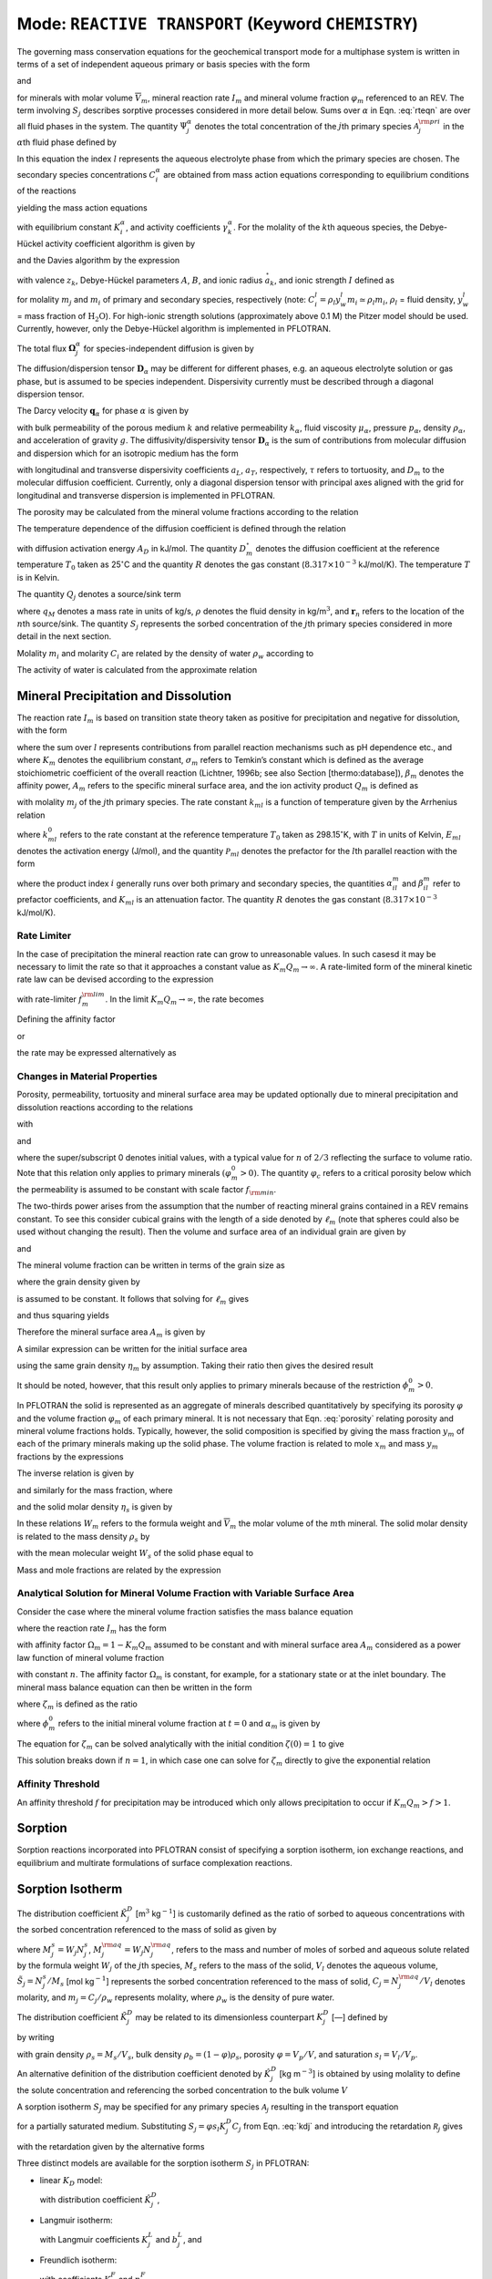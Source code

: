 .. _mode-reactive-transport:

Mode: ``REACTIVE TRANSPORT`` (Keyword ``CHEMISTRY``)
----------------------------------------------------

The governing mass conservation equations for the geochemical transport
mode for a multiphase system is written in terms of a set of independent
aqueous primary or basis species with the form

.. math::
   :label: rteqn
   
   \frac{{{\partial}}}{{{\partial}}t}\big(\varphi \sum_{{\alpha}}s_{{\alpha}}\Psi_j^{{\alpha}}\big) +
   \nabla\cdot\sum_{{\alpha}}{\boldsymbol{\Omega}}_j^{{\alpha}}= Q_j - \sum_m\nu_{jm} I_m -\frac{{{\partial}}S_j}{{{\partial}}t},

and

.. math::
   :label: rteqn2
   
   \frac{{{\partial}}\varphi_m}{{{\partial}}t} = \overline{V}_m I_m,

for minerals with molar volume :math:`\overline{V}_m`, mineral reaction
rate :math:`I_m` and mineral volume fraction :math:`\varphi_m`
referenced to an REV. 
The term involving  :math:`S_j` describes sorptive processes considered in more
detail below.
Sums over :math:`{{\alpha}}` in
Eqn. :eq:`rteqn` are over all fluid phases in the system.
The quantity :math:`\Psi_j^{{\alpha}}` denotes the total concentration
of the :math:`j`\ th primary species :math:`{{\mathcal A}}_j^{\rm pri}`
in the :math:`{{\alpha}}`\ th fluid phase defined by

.. math::
   :label: dummy1
   
   \Psi_j^{{\alpha}}= \delta_{l{{\alpha}}}^{} C_j^l + \sum_{i=1}^{N_{\rm sec}}\nu_{ji}^{{{\alpha}}} C_i^{{\alpha}},

In this equation the index :math:`l` represents the aqueous
electrolyte phase from which the primary species are chosen. The
secondary species concentrations :math:`C_i^{{\alpha}}` are obtained
from mass action equations corresponding to equilibrium conditions of
the reactions

.. math::
   :label: dummy2
   
   \sum_j\nu_{ji}^{{\alpha}}{{\mathcal A}}_j^l {~\rightleftharpoons~}{{\mathcal A}}_i^{{\alpha}},

yielding the mass action equations

.. math::
   :label: mass-action
   
   C_i^{{\alpha}}= \frac{K_i^{{\alpha}}}{\gamma_i^{{\alpha}}} \prod_j \Big(\gamma_j^l C_j^l\Big)^{\nu_{ji}^{{\alpha}}},

with equilibrium constant :math:`K_i^{{\alpha}}`, and activity
coefficients :math:`\gamma_k^{{\alpha}}`. For the molality of the
:math:`k`\ th aqueous species, the Debye-Hückel activity coefficient
algorithm is given by

.. math::
   :label: dummy3
   
   \log\,\gamma_k = -\frac{z_k^2 A \sqrt{I}}{1+B \stackrel{\circ}{a}_k \sqrt{I}}+\dot b I,

and the Davies algorithm by the expression

.. math::
   :label: dummy4
   
   \log\,\gamma_k = -\frac{z_k^2}{2}\left[\frac{\sqrt{I}}{1+ \sqrt{I}}-0.3 I\right].

with valence :math:`z_k`, Debye-Hückel parameters :math:`A`, :math:`B`,
and ionic radius :math:`\stackrel{\circ}{a}_k`, and ionic strength
:math:`I` defined as

.. math::
   :label: dummy5
   
   I = \frac{1}{2}\sum_{j=1}^{N_c} m_j z_j^2 + \frac{1}{2}\sum_{i=1}^{N_{\rm sec}} m_i z_i^2,

for molality :math:`m_j` and :math:`m_i` of primary and secondary
species, respectively (note:
:math:`C_i^l = \rho_l y_w^l m_i \simeq \rho_l m_i`, :math:`\rho_l` =
fluid density, :math:`y_w^l` = mass fraction of :math:`\mathrm{H_2O}`).
For high-ionic strength solutions (approximately above 0.1 M) the Pitzer
model should be used. Currently, however, only the Debye-Hückel
algorithm is implemented in PFLOTRAN.

The total flux :math:`{\boldsymbol{\Omega}}_j^{{\alpha}}` for
species-independent diffusion is given by

.. math::
   :label: dummy6
   
   {\boldsymbol{\Omega}}_j^{\alpha}= \big({\boldsymbol{q}}_{\alpha}- \varphi s_{\alpha}{\boldsymbol{D}}_{\alpha} \cdot {\boldsymbol{\nabla}}\big)\Psi_j^{\alpha}.

The diffusion/dispersion tensor :math:`{\boldsymbol{D}}_{\alpha}`
may be different for different phases, e.g. an aqueous electrolyte
solution or gas phase, but is assumed to be species independent.
Dispersivity currently must be described through a diagonal dispersion
tensor.

The Darcy velocity :math:`{\boldsymbol{q}}_{{\alpha}}` for phase
:math:`{{\alpha}}` is given by

.. math::
   :label: dummy7
   
   {\boldsymbol{q}}_a = -\frac{kk_{{\alpha}}}{\mu_{{\alpha}}} {\boldsymbol{\nabla}}\big(p_{{\alpha}}-\rho_{{\alpha}}g z\big),

with bulk permeability of the porous medium :math:`k` and relative
permeability :math:`k_{{\alpha}}`, fluid viscosity
:math:`\mu_{{\alpha}}`, pressure :math:`p_{{\alpha}}`, density
:math:`\rho_{{\alpha}}`, and acceleration of gravity :math:`g`. The
diffusivity/dispersivity tensor :math:`{\boldsymbol{D}}_{{\alpha}}` is
the sum of contributions from molecular diffusion and dispersion which
for an isotropic medium has the form

.. math::
   :label: dummy8
   
   {\boldsymbol{D}}_{{\alpha}}= \tau D_m {\boldsymbol{I}}+ a_T v{\boldsymbol{I}}+ \big(a_L-a_T\big)\frac{{\boldsymbol{v}}{\boldsymbol{v}}}{v},
   

with longitudinal and transverse dispersivity coefficients :math:`a_L`,
:math:`a_T`, respectively, :math:`\tau` refers to tortuosity, and
:math:`D_m` to the molecular diffusion coefficient. Currently, only
a diagonal dispersion tensor with principal axes aligned with the grid for longitudinal and transverse 
dispersion is implemented in PFLOTRAN.

The porosity may be calculated from the mineral volume fractions
according to the relation

.. math::
   :label: dummy9
   
   \varphi = 1 - \sum_m \varphi_m.

The temperature dependence of the diffusion coefficient is defined
through the relation

.. math::
   :label: dummy10
   
   D_m(T) = D_m^\circ\exp\left[\frac{A_D}{R}\left(\frac{1}{T_0}-\frac{1}{T}\right)\right],

with diffusion activation energy :math:`A_D` in kJ/mol. The quantity
:math:`D_m^\circ` denotes the diffusion coefficient at the reference
temperature :math:`T_0` taken as 25\ :math:`^\circ`\ C and the quantity
:math:`R` denotes the gas constant (:math:`8.317\times 10^{-3}`
kJ/mol/K). The temperature :math:`T` is in Kelvin.

The quantity :math:`Q_j` denotes a source/sink term

.. math::
   :label: dummy11
   
   Q_j = \sum_n\frac{q_M}{\rho}\Psi_j \delta({\boldsymbol{r}}-{\boldsymbol{r}}_{n}),

where :math:`q_M` denotes a mass rate in units of kg/s, :math:`\rho`
denotes the fluid density in kg/m\ :math:`^3`, and
:math:`{\boldsymbol{r}}_{n}` refers to the location of the :math:`n`\ th
source/sink. The quantity :math:`S_j` represents the sorbed
concentration of the :math:`j`\ th primary species considered in more
detail in the next section.

Molality :math:`m_i` and molarity :math:`C_i` are related by the density
of water :math:`\rho_w` according to

.. math::
   :label: dummy12
   
   C_i = \rho_w m_i.

The activity of water is calculated from the approximate relation

.. math::
   :label: dummy13
   
   a_{\rm H_2O}^{} = 1 - 0.017 \sum_i m_i.
   
   
.. _transition-state-theory:   

Mineral Precipitation and Dissolution
~~~~~~~~~~~~~~~~~~~~~~~~~~~~~~~~~~~~~

The reaction rate :math:`I_m` is based on transition state theory taken
as positive for precipitation and negative for dissolution, with the
form

.. math::
   :label: Im
   
   I_m = -A_m\Big(\sum_l k_{ml}(T) {{{\mathcal P}}}_{ml}\Big) \Big|1-\big(K_m Q_m\big)^{1/\sigma_m}\Big|^{\beta_m} {\rm sign}(1-K_m Q_m),

where the sum over :math:`l` represents contributions from parallel
reaction mechanisms such as pH dependence etc., and where :math:`K_m`
denotes the equilibrium constant, :math:`\sigma_m` refers to Temkin’s
constant which is defined as the average stoichiometric coefficient of
the overall reaction (Lichtner, 1996b; see also Section
[thermo:database]), :math:`\beta_m` denotes the affinity power,
:math:`A_m` refers to the specific mineral surface area, and the ion
activity product :math:`Q_m` is defined as

.. math::
   :label: dummy14
   
   Q_m = \prod_j \big(\gamma_j m_j\big)^{\nu_{jm}},

with molality :math:`m_j` of the :math:`j`\ th primary species. The rate
constant :math:`k_{ml}` is a function of temperature given by the
Arrhenius relation

.. math::
   :label: dummy15
   
   k_{ml} (T) = k_{ml}^0 \exp\left[\frac{E_{ml}}{R}\Big(\frac{1}{T_0}-\frac{1}{T}\Big)\right],

where :math:`k_{ml}^0` refers to the rate constant at the reference
temperature :math:`T_0` taken as 298.15\ :math:`^\circ`\ K, with :math:`T`
in units of Kelvin, :math:`E_{ml}` denotes the activation energy
(J/mol), and the quantity :math:`{{{\mathcal P}}}_{ml}` denotes the
prefactor for the :math:`l`\ th parallel reaction with the form

.. math::
   :label: prefactor
   
   {{{\mathcal P}}}_{ml} = \prod_i\dfrac{\big(\gamma_i m_i\big)^{{{\alpha}}_{il}^m}}{1+K_{ml}\big(\gamma_i m_i\big)^{{{\beta}}_{il}^m} },

where the product index :math:`i` generally runs over both primary and
secondary species, the quantities :math:`\alpha_{il}^m` and
:math:`\beta_{il}^m` refer to prefactor coefficients, and :math:`K_{ml}`
is an attenuation factor. The quantity :math:`R` denotes the gas
constant (:math:`8.317 \times 10^{-3}` kJ/mol/K).

Rate Limiter
^^^^^^^^^^^^

In the case of precipitation the mineral reaction rate can grow to unreasonable values. In such casesd it may be necessary to limit the rate so that it approaches a constant value as :math:`K_m Q_m \rightarrow\infty`. A rate-limited form of the mineral kinetic rate law can be devised according to the expression

.. math::
   :label: ratemintran
   
   I_m^{\rm RL} = -A_m^{} \Big( \sum_l k_{ml}^{} {\mathcal P}_{ml}^{} \Big) 
   \Bigg|\frac{1-\big(K_m Q_m\big)^{1/\sigma_m}}{1+\dfrac{1}{f_{m}^{\rm lim}}\big(K_m Q_m\big)^{1/\sigma_m}} \Bigg|^{\beta_m} {\rm sign}(1-K_m Q_m),

with rate-limiter :math:`f_{m}^{\rm lim}`. In the limit
:math:`K_m Q_m\rightarrow\infty`, the rate becomes

.. math::
   :label: dummy16
   
   \lim_{K_m Q_m\rightarrow\infty} I_m^{\rm RL} = f_m^{\rm lim} a_m^{}\sum_l k_{ml} {\mathcal P}_{ml}^{}.

Defining the affinity factor

.. math::
   :label: dummy17
   
   \Omega_m = 1-\left(K_m Q_m\right)^{1/\sigma_m},

or

.. math::
   :label: dummy18
   
   K_m Q_m = \Big(1-\Omega_m\Big)^{\sigma_m},

the rate may be expressed alternatively as

.. math::
   :label: dummy19
   
   I_m^{\rm RL} = -A_m^{} \Big(\sum_l k_{ml}^{} {\mathcal P}_{ml}^{} \Big)
   \left|\frac{\Omega_m}{1+\frac{1}{f_m^{\rm lim}} \big(1-\Omega_m\big)}\right|^{\beta_m} {\rm sign}(1-K_m Q_m).

Changes in Material Properties
^^^^^^^^^^^^^^^^^^^^^^^^^^^^^^

Porosity, permeability, tortuosity and mineral surface area may be
updated optionally due to mineral precipitation and dissolution
reactions according to the relations

.. math::
   :label: porosity
   
   \varphi = 1-\sum_m\varphi_m,

.. math::
   :label: permeability
   
   k = k_0 f(\varphi,\,\varphi_0,\,\varphi_c,\,a),

with

.. math::
   :label: permf
   
   f = \left(\frac{\varphi-\varphi_c}{\varphi_0-\varphi_c}\right)^a,
   
.. math::
   :label: fmin
   
   = f_{\rm min} \ \ \ \text{if} \ \ \ \varphi \leq \varphi_c, 

.. math::
   :label: tortuosity
   
   \tau = \tau_0 \left(\frac{\varphi}{\varphi_0}\right)^b,

and

.. math::
   :label: surface_area_vf
   
   A_m = A_m^0 \left(\frac{\varphi_m}{\varphi_m^0}\right)^n  \left(\frac{1-\varphi}{1-\varphi_0}\right)^{n'},

where the super/subscript 0 denotes initial values, with a typical value
for :math:`n` of :math:`2/3` reflecting the surface to volume ratio.
Note that this relation only applies to primary minerals
:math:`(\varphi_m^0 > 0)`. The quantity :math:`\varphi_c` refers to a
critical porosity below which the permeability is assumed to be constant
with scale factor :math:`f_{\rm min}`.

The two-thirds power arises from the assumption that the number of reacting mineral grains contained in a REV remains constant. To see this consider cubical grains with the length of a side denoted by :math:`\ell_m` (note that spheres could also be used without changing the result). Then the volume and surface area of an individual grain are given by

.. math::
   :label: cubes_vol

   v_m = \ell_m^3,

and

.. math::
   :label: cubes_area

   a_m = 6 \ell_m^2.

The mineral volume fraction can be written in terms of the grain size as

.. math::
   :label: vol_frac_lm

   \phi_m = \frac{V_m}{V} = \frac{N_m v_m}{V} = \eta_m \ell_m^3,

where the grain density given by

.. math::
   :label: eta_m

   \eta_m = \frac{N_m}{V}

is assumed to be constant.
It follows that solving for :math:`\ell_m` gives

.. math::
   :label: dum0

   \ell_m = \left(\frac{\phi_m}{\eta_m}\right)^{1/3},

and thus squaring yields

.. math::
   :label: dum1

   \ell_m^2 = \left(\frac{\phi_m}{\eta_m}\right)^{2/3}.

Therefore the mineral surface area :math:`A_m` is given by

.. math::
   :label: dum2

   A_m = \eta_m a_m = 6 \eta_m \ell_m^{2} = 6 \eta_m \left(\frac{\phi_m}{\eta_m}\right)^{2/3}.

A similar expression can be written for the initial surface area

.. math::
   :label: dum3

   A_m^0 = 6 \eta_m \left(\frac{\phi_m^0}{\eta_m}\right)^{2/3},

using the same grain density :math:`\eta_m` by assumption. Taking their ratio then gives the desired result

.. math::
   :label: dum4

   A_m = A_m^0 \left(\frac{\phi_m}{\phi_m^0}\right)^{2/3}.

It should be noted, however, that this result only applies to primary minerals because of the restriction :math:`\phi_m^0 > 0`.

In PFLOTRAN the solid is represented as an aggregate of minerals
described quantitatively by specifying its porosity :math:`\varphi` and
the volume fraction :math:`\varphi_m` of each primary mineral. It is not
necessary that Eqn. :eq:`porosity` relating porosity and
mineral volume fractions holds. Typically, however, the solid
composition is specified by giving the mass fraction :math:`y_m` of each
of the primary minerals making up the solid phase. The volume fraction
is related to mole :math:`x_m` and mass :math:`y_m` fractions by the
expressions

.. math::
   :label: dummy20
   
   \varphi_m &= (1-\varphi) \frac{x_m \overline V_m}{\sum_{m'} x_{m'} \overline V_{m'}},\\
   &= (1-\varphi) \frac{y_m^{} \rho_m^{-1}}{\sum_{m'} y_{m'}^{} \rho_{m'}^{-1}}.

The inverse relation is given by

.. math::
   :label: dummy21
   
   x_m = \frac{\varphi_m}{\overline V_m \eta_s(1-\varphi)},

and similarly for the mass fraction, where

.. math::
   :label: dummy22
   
   \rho_m^{} = W_m^{} \overline V_m^{-1},

and the solid molar density :math:`\eta_s` is given by

.. math::
   :label: dummy23
   
   \eta_s = \frac{1}{\sum_m x_m \overline V_m}.

In these relations :math:`W_m` refers to the formula weight and
:math:`\overline V_m` the molar volume of the :math:`m`\ th mineral.
The solid molar density is related to the mass density :math:`\rho_s` by

.. math::
   :label: dummy24
   
   \rho_s = W_s \eta_s,

with the mean molecular weight :math:`W_s` of the solid phase equal to

.. math::
   :label: dummy25
   
   W_s = \sum_m x_m W_m = \frac{1}{\sum_m W_m^{-1} y_m^{}}.

Mass and mole fractions are related by the expression

.. math::
   :label: dummy26
   
   W_m x_m = W_s y_m.

Analytical Solution for Mineral Volume Fraction with Variable Surface Area
^^^^^^^^^^^^^^^^^^^^^^^^^^^^^^^^^^^^^^^^^^^^^^^^^^^^^^^^^^^^^^^^^^^^^^^^^^^

Consider the case where the mineral volume fraction satisfies the mass balance equation

.. math::
   :label: min_mass_bal

   \frac{\partial\phi_m}{\partial t} = \overline V_m I_m

where the reaction rate :math:`I_m` has the form

.. math::
   :label: rate_m

   I_m = - k_m A_m \Omega_m

with affinity factor :math:`\Omega_m = 1-K_m Q_m` assumed to be constant and with mineral surface area :math:`A_m` considered as a power law function of mineral volume fraction

.. math::
   :label: var_surf_area

   A_m = A_m^0 \left(\frac{\phi_m}{\phi_m^0}\right)^n,

with constant :math:`n`. The affinity factor :math:`\Omega_m` is constant, for example, for a stationary state or at the inlet boundary. The mineral mass balance equation can then be written in the form

.. math::
   :label: min_mass_bal2

   \frac{\partial\zeta_m}{\partial t} = -\alpha_m \zeta_m^n,

where :math:`\zeta_m` is defined as the ratio

.. math::
   :label: zeta

   \zeta_m = \frac{\phi_m}{\phi_m^0},

where :math:`\phi_m^0` refers to the initial mineral volume fraction at :math:`t=0` and :math:`\alpha_m` is given by

.. math::
   :label: alpha

   \alpha_m = \frac{\overline V_m k_m A_m^0 \Omega_m}{\phi_m^0}.

The equation for :math:`\zeta_m` can be solved analytically with the initial condition :math:`\zeta(0)=1` to give

.. math::
   :label: zeta_of_t

   \zeta_m(t) = \left(1-(1-n) \alpha_m t \right)^{1/(1-n)}, \ \ \ (n\ne 1).

This solution breaks down if :math:`n=1`, in which case one can solve for :math:`\zeta_m` directly to give the exponential relation

.. math::
   :label: expoft

   \zeta_m(t) = {\rm e}^{-\alpha_m t}, \ \ \ (n=1).

Affinity Threshold
^^^^^^^^^^^^^^^^^^

An affinity threshold :math:`f` for precipitation may be introduced
which only allows precipitation to occur if :math:`K_m Q_m > f > 1`.

.. 
 Surface Armoring
 ^^^^^^^^^^^^^^^^

 Surface armoring occurs when one mineral precipitates on top of another
 mineral, blocking that mineral from reacting. Thus suppose mineral
 :math:`{{\mathcal M}}_m` is being replaced by the secondary mineral
 :math:`{{\mathcal M}}_{m'}`. Blocking may be described
 phenomenologically by the surface area relation

 .. math::
    :label: surface_armoring
   
    a_m(t) = a_m^0 \left(\frac{\varphi_m}{\varphi_m^0}\right)^n  \left(\frac{1-\varphi}{1-\varphi_0}\right)^{n'} \left(\frac{\varphi_{m'}^c - \varphi_{m'}}{\varphi_{m'}^c}\right)^{n''},
 
 for :math:`\varphi_{m'} < \varphi_{m'}^c`, and

 .. math::
    :label: dummy27
    
    a_m = 0,
   

 if :math:`\varphi_{m'}(t) \geq \varphi_{m'}^c`, where
 :math:`\varphi_{m'}^c` represents the critical volume fraction necessary
  for complete blocking of the reaction of mineral
 :math:`{{\mathcal M}}_m`.

Sorption
~~~~~~~~

Sorption reactions incorporated into PFLOTRAN consist of specifying a sorption
isotherm, ion exchange reactions, and equilibrium and multirate formulations of surface 
complexation reactions.

Sorption Isotherm
~~~~~~~~~~~~~~~~~

The distribution coefficient :math:`\tilde K_j^D` [m\ :math:`^3`
kg\ :math:`^{-1}`] is customarily defined as the ratio of sorbed to
aqueous concentrations with the sorbed concentration referenced to the
mass of solid as given by

.. math::
   :label: dummy71
   
   \tilde K_j^D &= \frac{M_j^s/M_s}{M_j^{\rm aq}/V_l},\\
   &= \frac{N_j^s/M_s}{N_j^{\rm aq}/V_l},\\
   &= \frac{\tilde S_j}{C_j} = \frac{1}{\rho_w}\frac{\tilde S_j}{m_j},

where :math:`M_j^s = W_j N_j^s`, :math:`M_j^{\rm aq}=W_j N_j^{\rm aq}`,
refers to the mass and number of moles of sorbed and aqueous solute
related by the formula weight :math:`W_j` of the :math:`j`\ th species,
:math:`M_s` refers to the mass of the solid, :math:`V_l` denotes the
aqueous volume, :math:`\tilde S_j=N_j^s/M_s` [mol kg\ :math:`^{-1}`]
represents the sorbed concentration referenced to the mass of solid,
:math:`C_j=N_j^{\rm aq}/V_l` denotes molarity, and
:math:`m_j=C_j/\rho_w` represents molality, where :math:`\rho_w` is the
density of pure water.

The distribution coefficient :math:`\tilde K_j^D` may be related to
its dimensionless counterpart :math:`K_j^D` [—] defined by

.. math::
   :label: kdj
   
   K_j^D = \frac{N_j^s}{N_j^{\rm aq}} = \frac{N_j^s/V}{N_j^{\rm aq}/V}= \frac{1}{\varphi s_l}\frac{S_j}{C_j},
   
by writing

.. math::
   :label: dummy72
   
   K_j^D &= \frac{N_j^s}{M_s} \frac{M_s}{V_s} \frac{V_s}{V_p} \frac{V_p}{V_l} \frac{V_l}{N_j^{\rm aq}},\\
   &= \rho_s \frac{1-\varphi}{\varphi s_l} \tilde K_j^D = \frac{\rho_b}{\varphi s_l} \tilde K_j^D,

with grain density :math:`\rho_s=M_s/V_s`, bulk density
:math:`\rho_b=(1-\varphi)\rho_s`, porosity :math:`\varphi=V_p/V`, and
saturation :math:`s_l=V_l/V_p`.

An alternative definition of the distribution coefficient denoted by
:math:`\hat K_j^D` [kg m\ :math:`^{-3}`] is obtained by using
molality to define the solute concentration and referencing the sorbed
concentration to the bulk volume :math:`V`

.. math::
   :label: dummy73

   \hat K_j^D = \frac{N_j^s/V}{N_j^{\rm aq}/M_w} = \frac{S_j}{m_j}.

A sorption isotherm :math:`S_j` may be specified for any primary species
:math:`{{\mathcal A}}_j` resulting in the transport equation

.. math::
   :label: dummy74
   
   \frac{\partial}{\partial t} \varphi s_l C_j + {\boldsymbol{\nabla}}\cdot{\boldsymbol{F}}_j = -\frac{\partial S_j}{\partial t},

for a partially saturated medium. Substituting
:math:`S_j=\varphi s_l K_j^D C_j` from Eqn. :eq:`kdj` and
introducing the retardation :math:`{{{\mathcal R}}}_j` gives

.. math::
   :label: dummy75
   
   \frac{{{\partial}}}{{{\partial}}t} R_j \varphi s_l C_j + {\boldsymbol{\nabla}}\cdot{\boldsymbol{F}}_j = 0,

with the retardation given by the alternative forms

.. math::
   :label: dummy76
   
   R_j &= 1 + K_j^D, \ \ \ \ \ \ (\text{dimensionless)},\\
   &= 1+ \frac{\rho_b}{\varphi s_l} \tilde K_j^D, \ \ \ \ \ \ (\text{conventional}),\\
   &= 1+ \frac{1}{\varphi s_l \rho_w} \hat K_j^D, \ \ \ \ \ \ (\text{molality-based}).

Three distinct models are available for the sorption isotherm
:math:`S_j` in PFLOTRAN:

-  linear :math:`K_D` model:

   .. math::
      :label: linkd
      
      S_j = \varphi s_l K_j^D C_j = \hat K_j^D m_j,

   with distribution coefficient :math:`\hat K_j^D`,

-  Langmuir isotherm:

   .. math::
      :label: Langmuir
      
      S_j= \frac{K_j^L b_j^L C_j/ \rho_w}{1+K_j^L C_j/ \rho_w} = \frac{K_j^L b_j^L m_j}{1+K_j^L m_j},

   with Langmuir coefficients :math:`K_j^L` and :math:`b_j^L`, and

-  Freundlich isotherm:

   .. math::
      :label: Freundlich
      
      S_j = K_j^F \left(\frac{C_j}{\rho_w}\right)^{(1/n_j^F)}  = K_j^F \big(m_j\big)^{(1/n_j^F)},

   with coefficients :math:`K_j^F` and :math:`n_j^F`.

Ion Exchange
^^^^^^^^^^^^

In PFLOTRAN ion exchange reactions are written in terms of a
reference cation denoted by :math:`{\mathcal A}_j^{z_j+}` which appears on the
right-hand side of the reaction

.. math::
   :label: ex1
   
   z_j^{} {\mathcal A}_i^{z_i+} + z_i^{} (\chi_{\alpha})_{z_j} {\mathcal A}_j {~\rightleftharpoons~} z_i^{} {\mathcal A}_j^{z_j+} + z_j^{} (\chi_{\alpha})_{z_i} {\mathcal A}_i,
   

with valencies :math:`z_j`, :math:`z_i` of cations
:math:`{\mathcal A}_j^{z_j+}` and :math:`{\mathcal A}_i^{z_i+}`,
respectively, and exchange site :math:`\chi_{{\alpha}}^-` on the solid
surface. The cations :math:`{{\mathcal A}}_i^{z_i+}, \,i\ne j`
represents all other cations besides the reference cation. The
corresponding mass action equation is given by

.. math::
   :label: ionexmassact
   
   K_{ij}^{\alpha}= \left(\frac{\lambda_i^{{\alpha}}X_i^{{\alpha}}}{a_i}\right)^{z_j}
   \left(\frac{a_j}{\lambda_j^{{\alpha}}X_j^{{\alpha}}}\right)^{z_i},

with selectivity coefficient :math:`K_{ij}^{{\alpha}}`, solid phase
activity coefficients :math:`\lambda_l^{{\alpha}}` (taken as unity in
what follows), and mole fraction :math:`X_l^{{\alpha}}` of the
:math:`l`\ th cation on site :math:`{{\alpha}}`. For :math:`N_c` cations
participating in exchange reactions, there are :math:`N_c-1` independent
reactions and thus :math:`N_c-1` independent selectivity coefficients.

The exchange reactions may also be expressed as half reactions in the
form

.. math::
   :label: dummy31
   
   z_j^{} \chi_{\alpha}^- + {\mathcal A}_j^{z_j+} {~\rightleftharpoons~}(\chi_{\alpha})_{z_j} {\mathcal A}_j^{},

with corresponding selectivity coefficient :math:`k_j^{{\alpha}}`. The
half-reaction selectivity coefficients are related to the
:math:`K_{ij}^{{\alpha}}` by

.. math::
   :label: dummy32
   
   \log K_{ij}^{{\alpha}}= z_j^{} \log k_i^{{\alpha}}- z_i^{} \log k_j^{{\alpha}},

or

.. math::
   :label: eqkij
      
   K_{ij}^{\alpha}= \frac{(k_i^{{\alpha}})^{z_j}}{(k_j^{\alpha})^{z_i}}.

This relation is obtained by multiplying the half reaction for cation
:math:`{\mathcal A}_j^{z_j+}` by the valence :math:`z_i` and subtracting from
the half reaction for :math:`{\mathcal A}_i^{z_i+}` multiplied by
:math:`z_j`, resulting in cancelation of the empty site
:math:`X^{\alpha}`, to obtain the complete exchange reaction
:eq:`ex1`. It should be noted that the coefficients
:math:`k_l^{\alpha}` are not unique since, although there are
:math:`N_c` coefficients in number, only :math:`N_c-1` are independent
and one may be chosen arbitrarily, usually taken as unity. Thus for
:math:`k_j^{\alpha}=1`, Eqn. :eq:`eqkij` yields

.. math::
   :label: dummy33
   
   k_i^{\alpha} = \big(K_{ij}^{\alpha}\big)^{1/z_j}.
   

An alternative form of reactions :eq:`ex1` often found in
the literature is

.. math::
   :label: rxn2
   
   \frac{1}{z_i} \,{\mathcal A}_i^{z_i+} + \frac{1}{z_j}\, (\chi_{\alpha})_{z_j} {\mathcal A}_j {~\rightleftharpoons~}\frac{1}{z_j} \,{\mathcal A}_j^{z_j+} + \frac{1}{z_i}\, (\chi_{\alpha})_{z_i} {\mathcal A}_i,
   

obtained by dividing reaction :eq:`ex1` through by the
product :math:`z_i z_j`. The mass action equations corresponding to
reactions :eq:`rxn2` have the form

.. math::
   :label: dummy34
   
   {\tilde K}_{ij}^{\alpha}= \frac{({\tilde k}_i^{{\alpha}})^{1/z_i}}{({\tilde k}_j^{{\alpha}})^{1/z_j}} = \left(\frac{a_j}{X_j^{\alpha}}\right)^{1/z_j} \left(\frac{X_i^{\alpha}}{a_i}\right)^{1/z_i}.

The selectivity coefficients corresponding to the two forms are related
by the expression

.. math::
   :label: dummy35
   
   {\tilde K}_{ij}^{{\alpha}}= \left(K_{ij}^{{\alpha}}\right)^{1/(z_i z_j)},

and similarly for :math:`k_i^{{\alpha}}`, :math:`k_j^{{\alpha}}`. When
comparing with other formulations it is important that the user
determine which form of the ion exchange reactions are being used and
make the appropriate transformations.

The governing equations incorporating homogeneous aqueous complexing reactions 
combined with ion exchange reactions with reaction rates
:math:`\Gamma_{ji}` and with reference cation :math:`{\mathcal A}_j` have the form

.. math::
   :label: refcat

   \frac{\partial}{\partial t } \varphi \Psi_j + \vec\nabla\cdot\vec\Omega_j &= \sum_{i\ne j} z_i \Gamma_{ji},\\
   \frac{\partial}{\partial t } \varphi \Psi_i + \vec\nabla\cdot\vec\Omega_i &= -z_j \Gamma_{ji},\\
   \frac{\partial S_j}{\partial t} &= -\sum_{i\ne j} z_i \Gamma_{ji},\\
   \frac{\partial S_i}{\partial t} &= z_j \Gamma_{ji}.

The ion exchange reaction rates may be eliminated from the aqueous transport equations to yield

.. math::
   :label: refcateq

   \frac{\partial}{\partial t } \varphi \Psi_j + \vec\nabla\cdot\vec\Omega_j &= -\frac{\partial S_j}{\partial t},\\
   \frac{\partial}{\partial t } \varphi \Psi_i + \vec\nabla\cdot\vec\Omega_i &= -\frac{\partial S_i}{\partial t}.

Assuming conditions of local equilibrium the ion exchange reaction rates may be eliminated and replaced by
isotherms.

It can be easily demonstrated that the governing equations conserve the exchange site density :math:`\omega` given by

.. math::
   :label: siteden

   \omega = z_j S_j + \sum_{i\ne j} z_i S_i,

assuming material properties are not altered by mineral precipitation/dissolution reactions. 
It follows that

.. math::
   :label: sitecon

   \frac{\partial\omega(\vec r, \, t)}{\partial t} &= z_j \sum_{i\ne j} z_i \Gamma_{ji} -
   z_j \sum_{i \ne j} z_i \Gamma_{ji},\\
   &=0.

Since charge
is conserved by the ion exchange reactions, the transport equations coupled to ion exchange must also
conserve charge.

Exchange Capacity
^^^^^^^^^^^^^^^^^

Ion exchange reactions may be represented either in terms of bulk- or
mineral-specific rock properties. Changes in bulk sorption properties
can be expected as a result of mineral reactions. However, only the
mineral-based formulation enables these effects to be captured in the
model. The bulk rock sorption site concentration
:math:`\omega_{{\alpha}}`, in units of moles of sites per bulk rock
volume (mol/dm\ :math:`^3`), is related to the bulk cation exchange
capacity :math:`Q_{\alpha}` (mol/kg) by the expression

.. math::
   :label: dummy28
   
   \omega_{{\alpha}}= \frac{N_{\rm site}}{V} = \frac{N_{\rm site}}{M_s} \frac{M_s}{V_s} \frac{V_s}{V} = (1-\phi) \rho_s Q_{{\alpha}},

with solid density :math:`\rho_s` and porosity :math:`\varphi`. The
cation exchange capacity associated with the :math:`m`\ th mineral is
defined on a molar basis as

.. math::
   :label: dummy29
   
   \omega_m^{\rm CEC} = \frac{N_m}{V} = \frac{N_m}{M_m} \frac{M_m}{V_m} \frac{V_m}{V} = Q_m^{\rm CEC} \rho_m \phi_m.

The site concentration :math:`\omega_{{\alpha}}` is related to the
sorbed concentrations :math:`S_k^{{\alpha}}` by the expression

.. math::
   :label: dummy30
   
   \omega_{{\alpha}}^{} = \sum_k z_k^{} S_k^{{\alpha}}.
   

Selectivity Coefficient Relations
^^^^^^^^^^^^^^^^^^^^^^^^^^^^^^^^^

The selectivity coefficients satisfy the relations

.. math::
   :label: dummy36
   
   K_{ji}^{{\alpha}}= \big(K_{ij}^{{\alpha}}\big)^{-1},

and from the identity

.. math::
   :label: dummy37
   
   \left(\frac{X_i^{{\alpha}}}{a_i}\right)^{z_j}\left(\frac{a_j}{X_j^{{\alpha}}}\right)^{z_i}
   = \left[
   \left(\frac{X_i^{{\alpha}}}{a_i}\right)^{z_l} \left(\frac{a_l}{X_l^{{\alpha}}}\right)^{z_i}
   \right]^{z_j/z_l}
   \left[
   \left(\frac{X_l^{{\alpha}}}{a_l}\right)^{z_j}\left(\frac{a_j}{X_j^{{\alpha}}}\right)^{z_l}
   \right]^{z_i/z_l},

the following relation is obtained

.. math::
   :label: dummy38
   
   K_{ij}^{{\alpha}}= \big(K_{il}^{{\alpha}}\big)^{z_j/z_l}\big(K_{lj}^{{\alpha}}\big)^{z_i/z_l}.

To see how the selectivity coefficients change when changing the
reference cation from :math:`{{\mathcal A}}_j^{z_j+}` to
:math:`{{\mathcal A}}_k^{z_k+}` note that

.. math::
   :label: dummy39
   
   \tilde K_{jk}^{\alpha} = \big(\tilde K_{kj}^{\alpha}\big)^{-1},

and

.. math::
   :label: dummy40
   
   \tilde K_{ik}^{{\alpha}}= \tilde K_{ij}^{{\alpha}}\, \tilde K_{jk}^{{\alpha}}.

This latter relation follows from adding the two reactions

.. math::
   :label: dummy41
   
   \frac{1}{z_i} \,{{\mathcal A}}_i + \frac{1}{z_j}\, (\chi_{{\alpha}})_{z_j} {{\mathcal A}}_j &{~\rightleftharpoons~}\frac{1}{z_j} \,{{\mathcal A}}_j + \frac{1}{z_i}\, (\chi_{{\alpha}})_{z_i} {{\mathcal A}}_i,\\
   \frac{1}{z_j} \,{{\mathcal A}}_j + \frac{1}{z_k}\, (\chi_{{\alpha}})_{z_k} {{\mathcal A}}_k &{~\rightleftharpoons~}\frac{1}{z_k} \,{{\mathcal A}}_k + \frac{1}{z_j}\, (\chi_{{\alpha}})_{z_j} {{\mathcal A}}_j,

to give

.. math::
   :label: dummy42
   
   \frac{1}{z_i} \,{{\mathcal A}}_i + \frac{1}{z_k}\, (\chi_{{\alpha}})_{z_k} {{\mathcal A}}_k {~\rightleftharpoons~}\frac{1}{z_k} \,{{\mathcal A}}_k + \frac{1}{z_i}\, (\chi_{{\alpha}})_{z_i} {{\mathcal A}}_i,

with :math:`{{\mathcal A}}_k^{z_k+}` as reference cation.

In terms of the selectivity coefficients :math:`K_{ij}^{{\alpha}}` it
follows that

.. math::
   :label: dummy43
   
   \big(K_{ik}^{{\alpha}}\big)^{1/(z_i z_k)} = \big(K_{ij}^{{\alpha}}\big)^{1/(z_i z_j)} \big(K_{jk}^{{\alpha}}\big)^{1/(z_j z_k)},

or

.. math::
   :label: dummy44
   
   K_{ik}^{{\alpha}}= \big(K_{ij}^{{\alpha}}\big)^{z_k /z_j} \big(K_{jk}^{{\alpha}}\big)^{z_i/ z_j}.

In terms of the coefficients :math:`k_i^{\alpha}` and
:math:`\overline k_i^{{\alpha}}` corresponding to reference cation
:math:`{\mathcal A}_k` the transformation becomes

.. math::
   :label: dummy45
   
   \frac{\big(\overline k_i^{{\alpha}}\big)^{z_k}}{\big(\overline k_i^{{\alpha}}\big)^{z_i}} = \left[\frac{\big(k_i^{{\alpha}}\big)^{z_j}}{\big(k_i^{{\alpha}}\big)^{z_j}}\right]^{z_k/z_j}
   \left[\frac{\big(k_j^{{\alpha}}\big)^{z_k}}{\big(k_k^{{\alpha}}\big)^{z_j}}\right]^{z_i/z_j}.

In terms of the coefficients :math:`k_l^{{\alpha}}` the sorbed
concentration for the :math:`i`\ th cation can be expressed as a
function of the reference cation from the mass action equations
according to

.. math::
   :label: dummy46
   
   X_i^{{\alpha}}= k_i^{{\alpha}}a_i^{} \left(\frac{X_j^{{\alpha}}}{k_j^{{\alpha}}a_j^{}}\right)^{z_i/z_j}.

For a given reference cation :math:`{\mathcal A}_{J_0}` the
coefficients :math:`K_{iJ_0}` are uniquely determined. For some other
choice of reference cation, say :math:`{\mathcal A}_{I_0}`, the
coefficients :math:`K_{iI_0}` are related to the original coefficients
by the expressions

.. math::
   :label: dummy47
   
   \log K_{J_0I_0} &= -\log K_{I_0J_0},\\

Taking the reference cation as :math:`{\mathcal A}_j` then
:math:`k_i^{{\alpha}}` is given by

.. math::
   :label: dummy48
   
   k_i^{{\alpha}}&= \big(K_{ij}^{{\alpha}}(k_j^{{\alpha}})^{z_i}\big)^{1/z_j},\\
   &= (K_{ij}^{{\alpha}})^{1/z_j}, \ \ \ \ \ \ \ \ \ \ \ \ (k_j^{{\alpha}}=1),\\
   &= K_{ij}^{{\alpha}}, \ \ \ \ \ \ \ \ \ \ \ \ \ \ \ \ \ \ \ \ \ (z_j=1).

As an example consider the ion-exchange reactions with Ca\ :math:`^{2+}`
as reference cation

.. math::
   :label: dummy49
   
   \rm 2 \, Na^+ + \chi_2 Ca &{~\rightleftharpoons~}\rm Ca^{2+} + 2 \, \chi Na,\\
   \rm 2\,Mg^{2+} + 2\,\chi_2 Ca &{~\rightleftharpoons~}\rm 2\,Ca^{2+} + 2\,\chi_2 Mg,

with selectivity coefficients :math:`K_{\rm NaCa}` and
:math:`K_{\rm MgCa}`. Alternatively, using Na\ :math:`^+` as reference
cation gives

.. math::
   :label: dummy50
   
   \rm Ca^{2+} + 2 \, \chi Na &{~\rightleftharpoons~}\rm 2 \, Na^+ + \chi_2 Ca,\\
   \rm Mg^{2+} + 2 \, \chi Na &{~\rightleftharpoons~}\rm 2 \, Na^{+} + \chi_2 Mg,

with selectivity coefficients :math:`K_{\rm CaNa}` and
:math:`K_{\rm MgNa}`. The selectivity coefficients are related by the
equations

.. math::
   :label: dummy51
   
   \log K_{\rm CaNa} & = -\log K_{\rm NaCa},\\
   \log K_{\rm MgNa} &= \frac{1}{2} \, \log K_{\rm MgCa} - \log K_{\rm NaCa}.


Gaines-Thomas Exchange
^^^^^^^^^^^^^^^^^^^^^^

The Gaines-Thomas convention (Gaines and Thomas, 1953), is based on the equi-valent fractions
:math:`X_k^{{\alpha}}` defined by

.. math::
   :label: dummy52
   
   X_k^{{\alpha}}= \frac{z_k S_k^{{\alpha}}}{\displaystyle\sum_l z_l S_l^{{\alpha}}} = \frac{z_k}{\omega_{{\alpha}}}S_k^{{\alpha}},

with

.. math::
   :label: dummy53
   
   \sum_k X_k^{{\alpha}}= 1.

The index :math:`\alpha` refers to distinct exchange sites.

For equi-valent exchange :math:`(z_j=z_i=z)`, an explicit expression
exists for the sorbed concentrations given by

.. math::
   :label: dummy54
   
   S_j^{{\alpha}}= \frac{\omega_{{\alpha}}}{z} \frac{k_j^{{\alpha}}\gamma_j m_j^{}}{\displaystyle\sum_l k_l^{{\alpha}}\gamma_l m_l^{}},

where :math:`m_k` denotes the :math:`k`\ th cation molality. This
expression follows directly from the mass action equations for the
sorbed cations and conservation of exchange sites.

In the more general case :math:`(z_i\ne z_j)` it is necessary to solve
the nonlinear equation

.. math::
   :label: dummy55
   
   X_j^{{\alpha}}+ \sum_{i\ne j} X_i^{{\alpha}}= 1,

for the reference cation mole fraction :math:`X_j`. From the mass action
equation Eqn. :eq:`ionexmassact` it follows that

.. math::
   :label: dummy56
   
   X_i^{{\alpha}}= k_i^{{\alpha}}a_i^{} \left(\frac{X_j^{{\alpha}}}{k_j^{{\alpha}}a_j^{}}\right)^{z_i/z_j}.

Defining the function

.. math::
   :label: dummy57
   
   f(X_j^{{\alpha}}) = X_j^{{\alpha}}+ \sum_{i\ne j}X_i^{{\alpha}}(X_j^{{\alpha}})-1,

its derivative is given by

.. math::
   :label: dummy58
   
   \frac{df}{dX_j^{{\alpha}}} = 1 - \frac{1}{z_j^{} X_j^{{\alpha}}}\sum_{i\ne j} z_i^{} k_i^{{\alpha}}a_i^{} \left(\frac{X_j^{{\alpha}}}{k_j^{{\alpha}}a_j^{}}\right)^{z_i/z_j}.

The reference mole fraction is then obtained by Newton-Raphson iteration

.. math::
   :label: dummy59
   
   (X_j^{{\alpha}})^{k+1} = (X_j^{{\alpha}})^k -\dfrac{f[(X_j^{{\alpha}})^k]}{\dfrac{df[(X_j^{{\alpha}})^k]}{dX_j^{{\alpha}}}}.

The sorbed concentration for the :math:`j`\ th cation appearing in the
accumulation term is given by

.. math::
   :label: dummy60
   
   S_j^{{\alpha}}= \frac{\omega_{{\alpha}}}{z_j} X_j^{{\alpha}},

with the derivatives for :math:`j\ne l`

.. math::
   :label: dummy61
   
   \dfrac{{{\partial}}S_j^{{\alpha}}}{{{\partial}}m_l} &= -\frac{\omega_{{\alpha}}}{m_l} \dfrac{X_j^{{\alpha}}X_l^{{\alpha}}}{\displaystyle\sum_l z_l X_l^{{\alpha}}},\\
   &= -\frac{1}{m_l} \dfrac{z_jz_lS_j^{{\alpha}}S_l^{{\alpha}}}{\displaystyle\sum_l z_l^2 S_l^{{\alpha}}},

and for :math:`j=l`

.. math::
   :label: dummy62
   
   \dfrac{{{\partial}}S_j^{{\alpha}}}{{{\partial}}m_j} &= \frac{\omega_{{\alpha}}X_j^{{\alpha}}}{z_j m_j} \left(1-\dfrac{z_j X_j^{{\alpha}}}{\displaystyle\sum_{l} z_{l} X_{l}^{{\alpha}}}\right),\\
   &= \frac{S_j^{{\alpha}}}{m_j} \left(1-\dfrac{z_j^2 S_j^{{\alpha}}}{\displaystyle\sum_{l} z_{l}^2 S_{l}^{{\alpha}}}\right).
   

Surface Complexation
^^^^^^^^^^^^^^^^^^^^

Surface complexation reactions are assumed to have the form

.. math::
   :label: srfrxn
   
   \nu_{{\alpha}}>\chi_{{\alpha}}+ \sum_j\nu_{ji} {{\mathcal A}}_j {~\rightleftharpoons~}> {{\mathcal S}}_{i{{\alpha}}},

for the :math:`i`\ th surface complex
:math:`>{{\mathcal S}}_{i{{\alpha}}}` on site :math:`{{\alpha}}` and
empty site :math:`>\chi_{{\alpha}}`. As follows from the corresponding
mass action equation the equilibrium sorption concentration
:math:`S_{i{{\alpha}}}^{\rm eq}` is given by

.. math::
   :label: dummy63
   
   S_{i{{\alpha}}}^{\rm eq}= \frac{\omega_{{\alpha}}K_i Q_i}{1+\sum_l K_lQ_l},

and the empty site concentration by

.. math::
   :label: dummy64
   
   S_{{\alpha}}^{\rm eq}= \frac{\omega_{{\alpha}}}{1+\sum_l K_lQ_l},

where the ion activity product :math:`Q_i` is defined by

.. math::
   :label: dummy65
   
   Q_i= \prod_j\big(\gamma_jC_j\big)^{\nu_{ji}}.

The site concentration :math:`\omega_{{\alpha}}` satisfies the relation

.. math::
   :label: totsite
   
   \omega_{{\alpha}}= S_{{\alpha}}+ \sum_i S_{i{{\alpha}}},

and is constant. The equilibrium sorbed concentration
:math:`S_{j{{\alpha}}}^{\rm eq}` is defined as

.. math::
   :label: qeq
   
   S_{j{{\alpha}}}^{\rm eq} = \sum_i \nu_{ji}^{} S_{i{{\alpha}}}^{\rm eq}= \frac{\omega_{{\alpha}}}{1+\sum_l K_lQ_l} \sum_i \nu_{ji}K_i Q_i.

Multirate Sorption
^^^^^^^^^^^^^^^^^^

In the multirate model the rates of sorption reactions are described
through a kinetic relation given by

.. math::
   :label: sorbed
   
   \frac{{{\partial}}S_{i{{\alpha}}}}{{{\partial}}t} = k_{{\alpha}}^{} \big(S_{i{{\alpha}}}^{\rm eq}-S_{i{{\alpha}}}\big),

for surface complexes, and

.. math::
   :label: fsite

   \frac{{{\partial}}S_{{{\alpha}}}}{{{\partial}}t} &= -\sum_i k_{{\alpha}}^{} \big(S_{i{{\alpha}}}^{\rm eq}-S_{i{{\alpha}}}\big),\\
                                                    &= k_{{\alpha}}\big(S_{{\alpha}}^{\rm eq}-S_{{{\alpha}}}\big),

for empty sites, where :math:`S_{{\alpha}}^{\rm eq}` denotes the
equilibrium sorbed concentration. For simplicity, in what follows it is
assumed that :math:`\nu_{{\alpha}}=1`. With each site :math:`{{\alpha}}`
is associated a rate constant :math:`k_{{\alpha}}` and site
concentration :math:`\omega_{{\alpha}}`. These quantities are defined
through a given distribution of sites :math:`\wp({{\alpha}})`, such that

.. math::
   :label: dummy66

   \int_0^\infty \wp(k_{{\alpha}})dk_{{\alpha}}= 1.

The fraction of sites :math:`f_{{\alpha}}` belonging to site
:math:`{{\alpha}}` is determined from the relation

.. math::
   :label: dummy67
   
   f_{{\alpha}}= \int_{k_{{\alpha}}-\Delta k_{{\alpha}}/2}^{k_{{\alpha}}+\Delta k_{{\alpha}}/2} \wp(k_{{\alpha}})dk_{{\alpha}}\simeq \wp(k_{{\alpha}})\Delta k_{{\alpha}},

with the property that

.. math::
   :label: dummy68
   
   \sum_{{\alpha}}f_{{\alpha}}=1.

Given that the total site concentration is :math:`\omega`, then the site
concentration :math:`\omega_{{\alpha}}` associated with site
:math:`{{\alpha}}` is equal to

.. math::
   :label: dummy69
   
   \omega_{{\alpha}}= f_{{\alpha}}\omega.

An alternative form of these equations is obtained by introducing the
total sorbed concentration for the :math:`j`\ th primary species for
each site defined as

.. math::
   :label: dummy70

   S_{j{{\alpha}}}= \sum_i \nu_{ji}S_{i{{\alpha}}}.

Then the transport equations become

.. math::
   :label: totj
   
   \frac{{{\partial}}}{{{\partial}}t}\left(\varphi \Psi_j + \sum_{{{\alpha}}}S_{j{{\alpha}}}\right) + {\boldsymbol{\nabla}}\cdot{\boldsymbol{\Omega}}_j = - \sum_m\nu_{jm}I_m.

The total sorbed concentrations are obtained from the equations

.. math::
   :label: sja
   
   \frac{{{\partial}}S_{j{{\alpha}}}}{{{\partial}}t} = k_{{\alpha}}^{} \big(S_{j{{\alpha}}}^{\rm eq}-S_{j{{\alpha}}}\big).

Aqueous Complexing Reaction Kinetics
~~~~~~~~~~~~~~~~~~~~~~~~~~~~~~~~~~~~

PFLOTRAN allows the user to input kinetic reactions of homogeneous aqueous complexing reactions
through the GENERAL_REACTION keyword. 
The reactions are treated as being elementary reactions with reaction rate expressions
derived from the law of mass action. Future development will also include specification of
reaction rates corresponding to overall reactions and not limited to elementary reactions.

To develop the governing equations for this system, reactions are written for intrinsically
fast and slow reactions corresponding to local equilibrium and kinetic
rates of reaction according to

.. math::
   :label: eqlib

   \sum_j \nu_{ji}^{leq} {\mathcal A}_j &\rightleftharpoons {\mathcal A}_i, \ \ \ (\text{fast}),\\
   \emptyset &\rightleftharpoons \sum_j \nu_{jr}^{kin} {\mathcal A}_j, \ \ \ (\text{slow}).

The sums are over a set of independent primary species. 
In the expression for kinetic reactions all species are brought to the right-hand side with reactants
having negative stoichiometric coefficients and products positive coefficients. The reaction rates 
corresponding to fast reactions are eliminated from the transport equations
and replaced by algebraic mass action relations.

The kinetic rate expression is assumed to have the form of the difference 
between forward and backward reactions proportional to the product of concentrations of
reactants and products, respectively, raised to the power of their stochiometric coefficients

.. math::
   :label: kinrxn

   \Gamma_r = k_r^+ \prod_{\nu_{jr}^{kin}<0} (a_j)^{-\nu_{jr}^{kin}} - k_r^- \prod_{\nu_{jr}^{kin}>0} (a_j)^{\nu_{jr}^{kin}}.

At equilibrium :math:`\Gamma_r=0` and the equilibrium mass action equation is retrieved

.. math::
   :label:

   K_r = \frac{k_r^+}{k_r^-} = \prod_j a_j^{\nu_{jr}^{kin}},

with the equilibrium constant :math:`K_r` equal to the ratio of the forward to backward rate constants.

With the above reactions the transport equations for primary species have the form (including precipitation/disollution reactions with rates :math:`\Gamma_m`)

.. math::
   :label: genrxn

   \frac{\partial}{\partial t} \varphi \Psi_j + \vec\nabla\cdot\vec\Omega_j = \sum_r \nu_{jr}^{kin} \Gamma_r
   -\sum_m \nu_{jm} \Gamma_m,

where :math:`\Psi_j` and :math:`\vec\Omega_j` are the total concentration and flux, 
respectively, defined as

.. math::
   :label: totc

   \Psi_j = c_j + \sum_i \nu_{ji}^{leq} c_i,\\
   \vec\Omega_j = \vec F_j + \sum_i \nu_{ji}^{leq} \vec F_i,

where :math:`\vec F_k` is the usual so-called free ion flux consisting of contributions from
advection, diffusion and dispersion, and the secondary species concentrations :math:`c_i` are given by
the mass action law

.. math::
   :label: csec

   c_i = \frac{K_i}{\gamma_i} \prod_j \big(\gamma_j c_j\big)^{\nu_{ji}^{leq}},

relating secondary species concentrations to primary species. Thus in this 
formulation the reaction rates for intrinsically fast reactions are replaced by 
mass action equations thereby reducing the number of partial differential equations that are
necessary to solve.


Colloid-Facilitated Transport
~~~~~~~~~~~~~~~~~~~~~~~~~~~~~

Colloid-facilitated transport is implemented into PFLOTRAN based on
surface complexation reactions. Competition between mobile and immobile
colloids and stationary mineral surfaces is taken into account. Colloid
filtration processes are not currently implemented into PFLOTRAN. A
colloid is treated as a solid particle suspended in solution or attached
to a mineral surface. Colloids may be generated through nucleation of
minerals in solution, although this effect is not included currently in
the code.

Three separate reactions may take place involving competition between
mobile and immobile colloids and mineral surfaces

.. math::
   :label: dummy77
   
   \mathrm{>} X_k^{{\rm m}}+ \sum_j\nu_{jk}{{\mathcal A}}_j &{~\rightleftharpoons~} \mathrm{>} S_k^{{\rm m}},\\
   \mathrm{>} X_k^{{\rm im}}+ \sum_j\nu_{jk}{{\mathcal A}}_j &{~\rightleftharpoons~} \mathrm{>} S_k^{{\rm im}},\\
   \mathrm{>} X_k^s + \sum_j\nu_{jk}{{\mathcal A}}_j &{~\rightleftharpoons~} \mathrm{>} S_k^s,
   
with corresponding reaction rates :math:`I_k^{{\rm m}}`,
:math:`I_k^{{\rm im}}`, and :math:`I_k^s`, where the superscripts
:math:`s`, :math:`m`, and :math:`im` denote mineral surfaces, and mobile
and immobile colloids, respectively. In addition, reaction with minerals
:math:`{{\mathcal M}}_s` may occur according to the reaction

.. math::
   :label: dummy78
   
   \sum_j\nu_{js}{{\mathcal A}}_j {~\rightleftharpoons~}{{\mathcal M}}_s.

The transport equations for primary species, mobile and immobile
colloids, read

.. math::
   :label: rateform
   
   \frac{{{\partial}}}{{{\partial}}t} \varphi s_l \Psi_j^l + {\boldsymbol{\nabla}}\cdot{\boldsymbol{\Omega}}_j^l = -\sum_k\nu_{jk}\big(I_k^{{\rm m}}+ I_k^{{\rm im}}+ \sum_s I_k^s\big) - \sum_s \nu_{js} I_s,

.. math::
   :label: mobile
   
   \frac{{{\partial}}}{{{\partial}}t} \varphi s_l S_k^{{\rm m}} + {\boldsymbol{\nabla}}\cdot{\boldsymbol{q}}_c S_k^{{\rm m}} = I_k^{{\rm m}},

.. math::
   :label: immobile
   
   \frac{{{\partial}}}{{{\partial}}t} S_k^{{\rm im}} = I_k^{{\rm im}},
   
.. math::
   :label: solid
   
   \frac{{{\partial}}}{{{\partial}}t} S_k^s = I_k^s,
   
where :math:`{\boldsymbol{q}}_c` denotes the colloid Darcy velocity
which may be greater than the fluid velocity :math:`{\boldsymbol{q}}`.
For conditions of local equilibrium the sorption reaction rates may be
eliminated and replaced by algebraic sorption isotherms to yield

.. math::
   :label: eqform
   
   \frac{{{\partial}}}{{{\partial}}t}\Big[ \varphi s_l \Psi_j^l + \sum_k \nu_{jk} \big(\varphi s_l S_k^{{\rm m}}+ S_k^{{\rm im}}+ \sum_s S_k^s\big) \Big] + {\boldsymbol{\nabla}}\cdot\Big({\boldsymbol{\Omega}}_j^l + {\boldsymbol{q}}_c \sum_k \nu_{jk} S_k^{{\rm m}}\Big) = - \sum_s \nu_{js} I_s.

In the kinetic case either form of the primary species transport
equations given by Eqn. :eq:`rateform` or :eq:`eqform` can be used 
provided it is coupled with the appropriate kinetic equations
Eqns. :eq:`mobile` -- :eq:`solid`. The mobile
case leads to additional equations that must be solved simultaneously
with the primary species equations. A typical expression for
:math:`I_k^m` might be

.. math::
   :label: dummy79
   
   I_k^m = k_k\big(S_k^m - S_{km}^{\rm eq}\big),

with rate constant :math:`k_k` and where :math:`S_{km}^{\rm eq}` is a
known function of the solute concentrations. In this case,
Eqn. :eq:`mobile` must be added to the primary species
transport equations. Further reduction of the transport equations for
the case where a flux term is present in the kinetic equation is not
possible in general for complex flux terms.

Tracer Mean Age
~~~~~~~~~~~~~~~

PFLOTRAN implements the Eulerian formulation of solute age for a
nonreactive tracer following Goode (1996). PFLOTRAN solves the
advection-diffusion/dispersion equation for the mean age given by

.. math::
   :label: dummy80
   
   \frac{{{\partial}}}{{{\partial}}t} \varphi s AC + {\boldsymbol{\nabla}}\cdot\Big({\boldsymbol{q}}AC - \varphi s D {\boldsymbol{\nabla}}(AC)\Big) = \varphi s C,

where :math:`A` denotes the mean age of the tracer with concentration
:math:`C`. Other quantities appearing in the age equation are identical
to the tracer transport equation for a partially saturated porous medium
with saturation state :math:`s`. The age and tracer transport equations
are solved simultaneously for the age-concentration :math:`\alpha = A C`
and tracer concentration :math:`C`. The age-concentration
:math:`{{\alpha}}` satisfies the usual advection-diffusion-dispersion
equation with a source term on the right-hand side.

The mean tracer age is calculated in PFLOTRAN by adding the species
``Tracer_Age`` together with ``Tracer`` to the list of primary species

::

      PRIMARY_SPECIES
        Tracer
        Tracer_Age
      /

including sorption through a constant :math:`K_d` model if desired

::

      SORPTION
        ISOTHERM_REACTIONS
          Tracer
            TYPE LINEAR
            DISTRIBUTION_COEFFICIENT 500. ! kg water/m^3 bulk
          /
          Tracer_Age
            TYPE LINEAR
            DISTRIBUTION_COEFFICIENT 500. ! kg water/m^3 bulk
          /
        /
      /

and specifying these species in the initial and boundary ``CONSTRAINT``
condition as e.g.:

::

    CONSTRAINT initial
      CONCENTRATIONS
        Tracer     1.e-8        F
        Tracer_Age 1.e-16       F
      /
    /

Output is given in terms of :math:`\alpha` and :math:`C` from which the
mean age :math:`A` can be obtained as :math:`A= \alpha/C`.

.. _thermodynamic-database:

Thermodynamic Database
~~~~~~~~~~~~~~~~~~~~~~

PFLOTRAN reads thermodynamic data from a database that may be customized
by the user. Reactions included in the database consist of aqueous
complexation, mineral precipitation and dissolution, gaseous reactions,
and surface complexation. Ion exchange reactions and their selectivity
coefficients are entered directly from the input file. A standard
database supplied with the code is referred to as ``hanford.dat`` and is
found in the ``./database`` directory in the PFLOTRAN Git
repository. This database is an ascii text file that can be edited by
any editor and is equivalent to the EQ3/6 database:

::

    data0.com.V8.R6
    CII: GEMBOCHS.V2-EQ8-data0.com.V8.R6
    THERMODYNAMIC DATABASE
    generated by GEMBOCHS.V2-Jewel.src.R5 03-dec-1996 14:19:25

The database provides equilibrium constants in the form of log :math:`K`
values at a specified set of temperatures listed in the top line of the
database. A least squares fit is used to interpolate the log :math:`K`
values between the database temperatures using a Maier-Kelly expansion
of the form

.. math::
   :label: mk
   
   \log K = c_{-1} \ln T + c_0 + c_1 T + \frac{c_2}{T} + \frac{c_3}{T^2},

with fit coefficients :math:`c_i`. The thermodynamic database stores all
chemical reaction properties (equilibrium constant :math:`\log K_r`,
reaction stoichiometry :math:`\nu_{ir}`, species valence :math:`z_i`,
Debye parameter :math:`a_i`, mineral molar volume :math:`\overline V_m`,
and formula weight :math:`w_i`) used in PFLOTRAN. The database is
divided into 5 blocks as listed in Table [tdatabase], consisting of
database primary species, aqueous complex reactions, gaseous reactions,
mineral reactions, and surface complexation reactions. Each block is
terminated by a line beginning with ``’null’``. The quantity
:math:`N_{\rm temp}` refers to the number of temperatures at which log
:math:`K` values are stored in the database. In the ``hanford.dat``
database :math:`N_{\rm temp}=8` with equilibrium constants stored at the
temperatures: 0, 25, 60, 100, 150, 200, 250, and 300\ :math:`^\circ`\ C.
The pressure is assumed to lie along the saturation curve of pure water
for temperatures above 25\ :math:`^\circ`\ C and is equal to 1 bar at
lower temperatures. Reactions in the database are assumed to be written
in the canonical form

.. math::
   :label: dummy81
   
   {{\mathcal A}}_r {~\rightleftharpoons~}\sum_{i=1}^{\rm nspec} \nu_{ir}{{\mathcal A}}_i,

for species :math:`{{\mathcal A}}_r`, where ``nspec`` refers to the
number of aqueous or gaseous species :math:`{{\mathcal A}}_i` on the
right-hand side of the reaction. Redox reactions in the standard
database ``hanford.dat`` are usually written in terms of
O\ :math:`_{2(g)}`. Complexation reactions involving redox sensitive
species are written in such a manner as to preserve the redox state.

+--------------------+-------------------------------------------------------------------------------------------------------------------------------------------------------------------------------------+
| Primary Species:   | name, :math:`a_0`, :math:`z`, :math:`w`                                                                                                                                             |
+--------------------+-------------------------------------------------------------------------------------------------------------------------------------------------------------------------------------+
| Secondary Species: | name, nspec, (:math:`\nu`\ (n), name(\ :math:`n`), :math:`n`\ =1, nspec), log\ :math:`K`\ (1::math:`N_{\rm temp}`), :math:`a_0`, :math:`z`, :math:`w`                               |
+--------------------+-------------------------------------------------------------------------------------------------------------------------------------------------------------------------------------+
| Gaseous Species:   | name, :math:`\overline V`, nspec, (:math:`\nu`\ (n), name(\ :math:`n`), :math:`n`\ =1, nspec), log\ :math:`K`\ (1::math:`N_{\rm temp}`), :math:`w`                                  |
+--------------------+-------------------------------------------------------------------------------------------------------------------------------------------------------------------------------------+
| Minerals:          | name, :math:`\overline V`, nspec, (:math:`\nu`\ (n), name(\ :math:`n`), :math:`n`\ =1, nspec), log\ :math:`K`\ (1::math:`N_{\rm temp}`), :math:`w`                                  |
+--------------------+-------------------------------------------------------------------------------------------------------------------------------------------------------------------------------------+
| Surface Complexes: | :math:`>`\ name, nspec, :math:`\nu`, :math:`>`\ site, (:math:`\nu`\ (n), name(\ :math:`n`), :math:`n`\ =1, nspec-1), log\ :math:`K`\ (1::math:`N_{\rm temp}`), :math:`z`, :math:`w` |
+--------------------+-------------------------------------------------------------------------------------------------------------------------------------------------------------------------------------+

Note that chemical reactions are not unique. For example, given a
particular mineral reaction

.. math::
   :label: dummy82
   
   \sum_j \nu_{jm} {{\mathcal A}}_j {~\rightleftharpoons~}{{\mathcal M}}_m,

and equally acceptable reaction is the scaled reaction

.. math::
   :label: dummy83
   
   \sum_j \lambda_m\nu_{jm} {\mathcal A}_j {~\rightleftharpoons~}\lambda_m {\mathcal M}_m,

with scale factor :math:`\lambda_m` corresponding to a different choice of
formula unit. A different scale factor may be used for each mineral. The
scaled reaction corresponds to

.. math::
   :label: dummy84
   
   \sum_j \nu_{jm}' {\mathcal A}_j {~\rightleftharpoons~} {\mathcal M}_m',

with :math:`{\mathcal M}_m' = \lambda_m{\mathcal M}_m`,
:math:`\nu_{jm}' = \lambda_m\nu_{jm}`. In addition, the mineral molar volume
:math:`\overline V_m`, formula weight :math:`W_m`, and equilibrium constant
:math:`K_m` are scaled according to

.. math::
   :label: dummy85
   
   \overline V_m' &= \lambda_m\overline V_m,\\
   W_m' &= \lambda_m W_m,\\
   \log K_m' &= \lambda_m \log K_m.

The saturation index :math:`{\rm SI}_m` transforms according to

.. math::
   :label: dummy86
   
   {\rm SI}_m' = K_m' Q_m' = \big(K_m Q_m\big)^{\lambda_m} = ({\rm SI}_m)^{\lambda_m}.

Consequently, equilibrium is not affected as is to be expected. However,
a more general form for the reaction rate is needed involving Temkin’s
constant [see Eqn. :eq:`Im`], in order to ensure that the
identical solution to the reactive transport equations is obtained using
the scaled reaction (Lichtner, 2016). Thus it is necessary that the following conditions
hold

.. math::
   :label: dummy87
   
   {\overline V}_m' I_m' &= \overline V_m I_m,\\
   \nu_{jm}' I_m' &= \nu_{jm} I_m.

This requires that the reaction rate :math:`I_m` transform as

.. math::
   :label: dummy88
   
   I_m' = \frac{1}{\lambda_m} I_m,

which guarantees that mineral volume fractions and solute concentrations
are identical to that obtained from solving the reactive transport equations
using the unscaled reaction.

From the above relations it is found that the reaction rate transforms
according to

.. math::
   :label: dummy90
   
   I_m' &= -\frac{k_m A_m}{\lambda_m} \big(1-(K_m'Q_m')^{1/\sigma_m'}\big),\\
   &= -\frac{k_m A_m}{\lambda_m} \big(1-(K_m Q_m)^{1/(\lambda_m \sigma_m)} \big),\\
   &= \frac{1}{\lambda_m} I_m,

where the last result is obtained by scaling Temkin’s constant according
to

.. math::
   :label: dummy91
   
   \sigma_m' = \lambda_m\sigma_m.

It should be noted that the mineral concentration
:math:`(C_m' =({\overline V}_m^{-1})^{'} \phi_m = \lambda_m^{-1} C_m)`,
differs in the two formulations; however, mass density
:math:`(\rho_m = W_m \overline V_m^{-1})` is an invariant, unlike molar
density :math:`(\eta_m=\overline V_m^{-1})`. The scaling factor :math:`\lambda_m`
can be found under MINERAL\_KINETICS with the option MINERAL\_SCALE\_FACTOR.

Eh, pe
~~~~~~

Output for Eh and pe is calculated from the half-cell reaction

.. math::
   :label: redox
   
   \rm 2 \, H_2O - 4 \, H^+ - 4\,e^- {~\rightleftharpoons~}\rm O_2,

with the corresponding equilibrium constant fit to the Maier-Kelly
expansion Eqn. :eq:`mk`. The fit coefficients are listed in
Table below.

+------------------+-------------------+
| coefficient      | value             |
+==================+===================+
| :math:`c_{-1}`   | 6.745529048       |
+------------------+-------------------+
| :math:`c_0`      | -48.295936593     |
+------------------+-------------------+
| :math:`c_1`      | -0.000557816      |
+------------------+-------------------+
| :math:`c_2`      | 27780.749538022   |
+------------------+-------------------+
| :math:`c_3`      | 4027.337694858    |
+------------------+-------------------+

Table: Fit coefficients for log :math:`K` of reaction :eq:`redox`.
